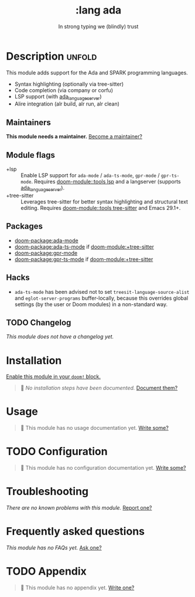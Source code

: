 :PROPERTIES:
:ID:       0903d239-7eab-47d7-8b88-00420fe6a50f
:END:
#+title:     :lang ada
#+subtitle:  In strong typing we (blindly) trust
#+created:   September 13, 2025
#+since:     25.10.0

* Description :unfold:
This module adds support for the Ada and SPARK programming languages.

- Syntax highlighting (optionally via tree-sitter)
- Code completion (via company or corfu)
- LSP support (with [[https://github.com/AdaCore/ada_language_server][ada_language_server]])
- Alire integration (alr build, alr run, alr clean)

** Maintainers
*This module needs a maintainer.* [[doom-contrib-maintainer:][Become a maintainer?]]

** Module flags
# Flags should be in alphanumerical order.
- +lsp ::
  Enable LSP support for ~ada-mode~ / ~ada-ts-mode~, ~gpr-mode~ / ~gpr-ts-mode~.
  Requires [[doom-module::tools lsp]] and a langserver (supports [[https://github.com/AdaCore/ada_language_server][ada_language_server]]).
- +tree-sitter ::
  Leverages tree-sitter for better syntax highlighting and structural text
  editing. Requires [[doom-module::tools tree-sitter]] and Emacs 29.1+.

** Packages
- [[doom-package:ada-mode]]
- [[doom-package:ada-ts-mode]] if [[doom-module:+tree-sitter]]
- [[doom-package:gpr-mode]]
- [[doom-package:gpr-ts-mode]] if [[doom-module:+tree-sitter]]

** Hacks
- ~ada-ts-mode~ has been advised not to set ~treesit-language-source-alist~ and
  ~eglot-server-programs~ buffer-locally, because this overrides global settings
  (by the user or Doom modules) in a non-standard way.

** TODO Changelog
# This section will be machine generated. Don't edit it by hand.
/This module does not have a changelog yet./

* Installation
[[id:01cffea4-3329-45e2-a892-95a384ab2338][Enable this module in your ~doom!~ block.]]

#+begin_quote
󱌣 /No installation steps have been documented./ [[doom-contrib-module:][Document them?]]
#+end_quote

* Usage
#+begin_quote
󱌣 This module has no usage documentation yet. [[doom-contrib-module:][Write some?]]
#+end_quote

* TODO Configuration
#+begin_quote
󱌣 This module has no configuration documentation yet. [[doom-contrib-module:][Write some?]]
#+end_quote

* Troubleshooting
/There are no known problems with this module./ [[doom-report:][Report one?]]

* Frequently asked questions
/This module has no FAQs yet./ [[doom-suggest-faq:][Ask one?]]

* TODO Appendix
#+begin_quote
󱌣 This module has no appendix yet. [[doom-contrib-module:][Write one?]]
#+end_quote
